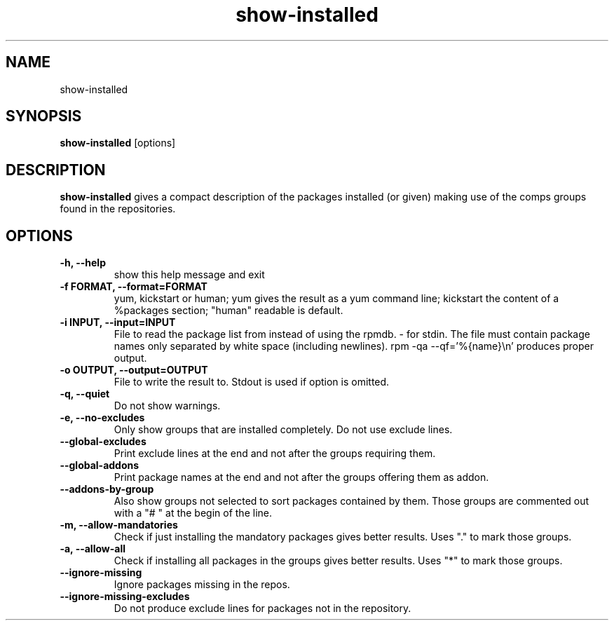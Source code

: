 .\" show-installed
.TH "show-installed" "1" "21 October 2010" "Florian Festi" ""
.SH "NAME"
show\-installed
.SH "SYNOPSIS"
\fBshow\-installed\fP [options]
.SH "DESCRIPTION"
.PP
\fBshow\-installed\fP gives a compact description of the packages installed (or given) making use of the comps groups found in the repositories.
.SH OPTIONS
.TP
.B \-h, \-\-help
show this help message and exit
.TP
.B \-f FORMAT, \-\-format=FORMAT
yum, kickstart or human; yum gives the result as a yum command line; kickstart the content of a %packages section; "human" readable is default.
.TP
.B \-i INPUT, \-\-input=INPUT
File to read the package list from instead of using the rpmdb. \- for stdin. The file must contain package names only separated by white space (including newlines). rpm \-qa \-\-qf='%{name}\\n' produces proper output.
.TP
.B \-o OUTPUT, \-\-output=OUTPUT
File to write the result to. Stdout is used if option is omitted.
.TP
.B \-q, \-\-quiet
Do not show warnings.
.TP
.B \-e, \-\-no\-excludes
Only show groups that are installed completely. Do not use exclude lines.
.TP
.B \-\-global\-excludes
Print exclude lines at the end and not after the groups requiring them.
.TP
.B \-\-global\-addons
Print package names at the end and not after the groups offering them as addon.
.TP
.B \-\-addons\-by\-group
Also show groups not selected to sort packages contained by them. Those groups are commented out with a "# " at the begin of the line.
.TP
.B \-m, \-\-allow\-mandatories
Check if just installing the mandatory packages gives better results. Uses "." to mark those groups.
.TP
.B \-a, \-\-allow\-all
Check if installing all packages in the groups gives better results. Uses "*" to mark those groups.
.TP
.B \-\-ignore\-missing
Ignore packages missing in the repos.
.TP
.B \-\-ignore\-missing\-excludes
Do not produce exclude lines for packages not in the repository.

.fi
